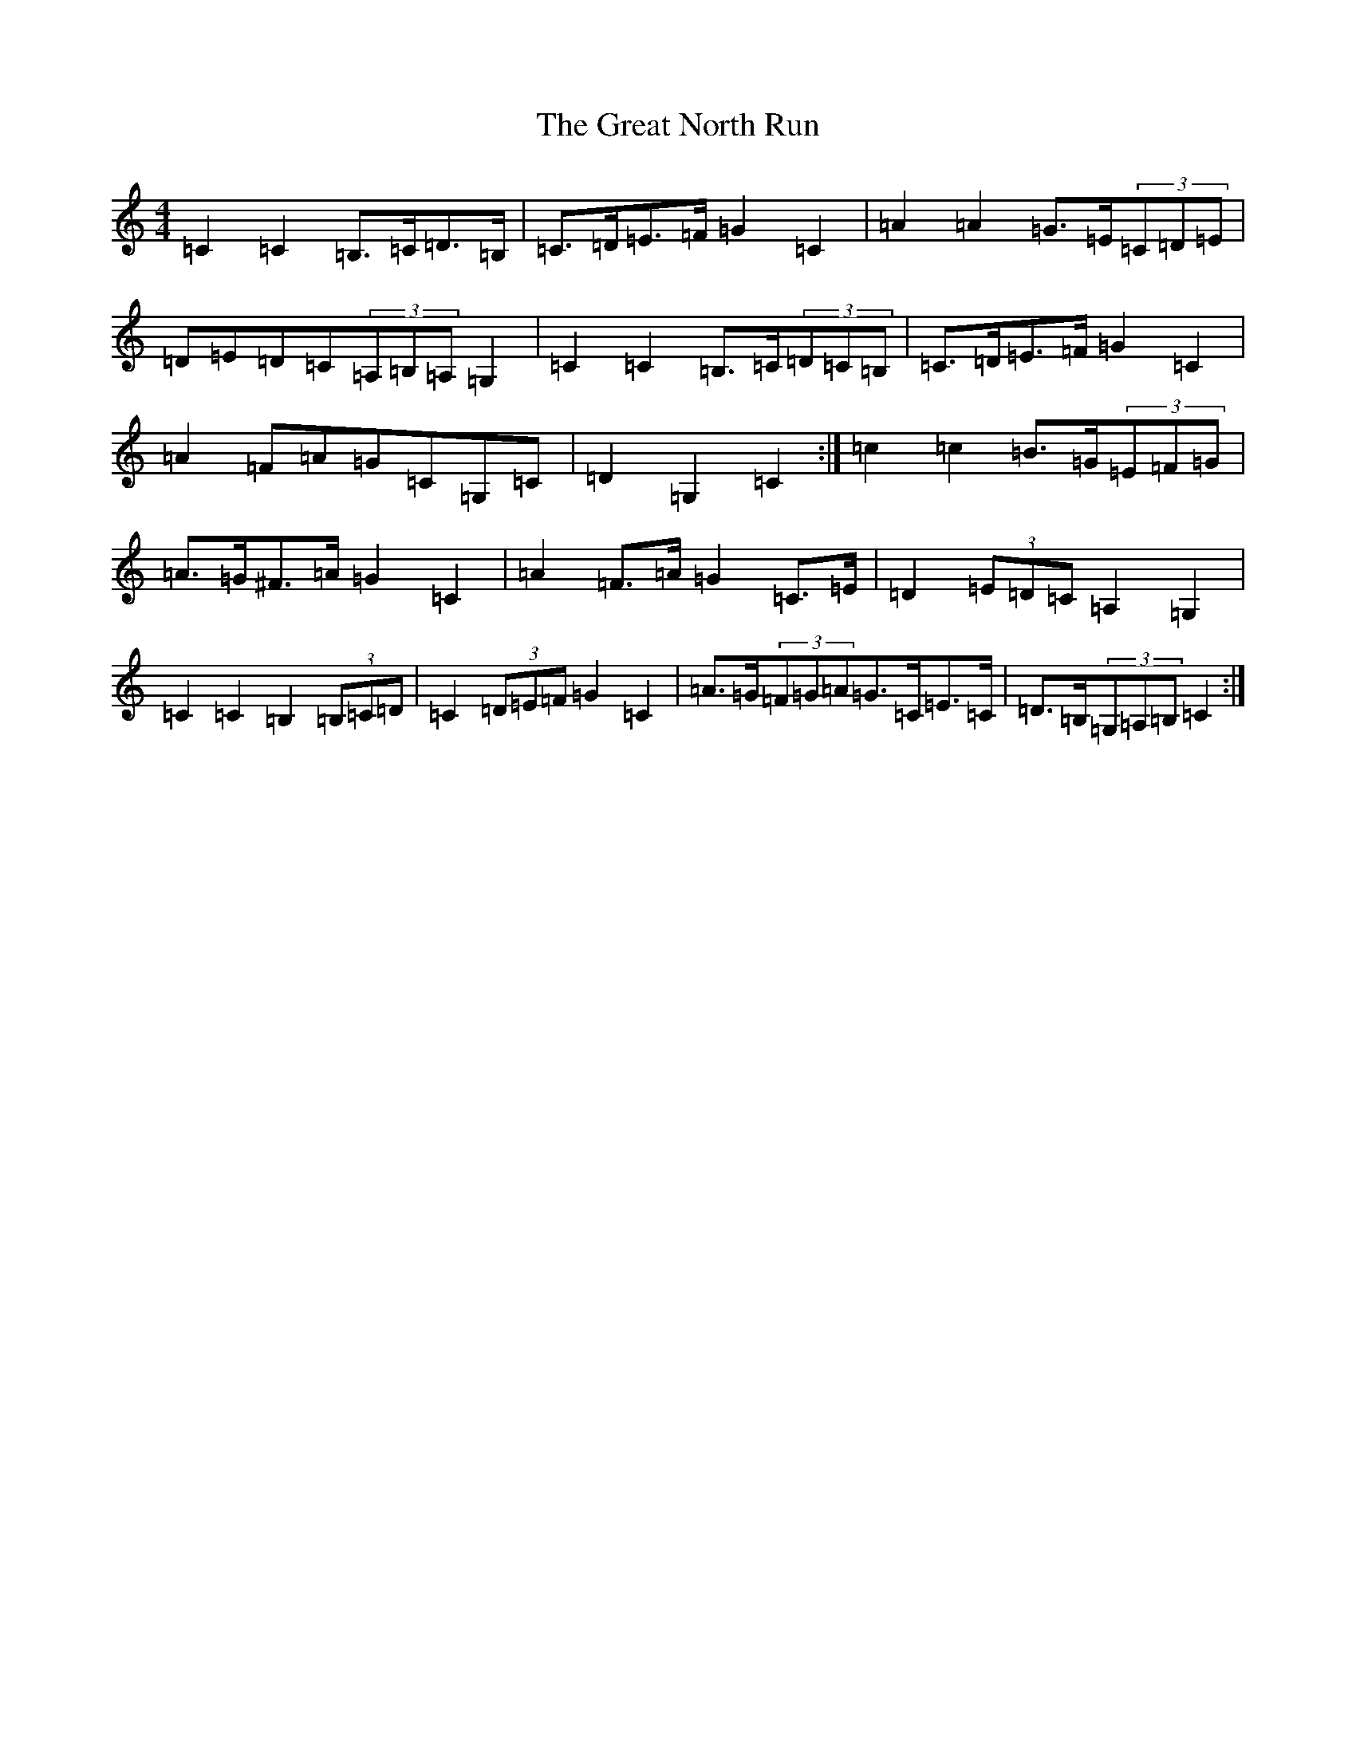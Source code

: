 X: 8333
T: Great North Run, The
S: https://thesession.org/tunes/2891#setting16088
Z: G Major
R: barndance
M:4/4
L:1/8
K: C Major
=C2=C2=B,>=C=D>=B,|=C>=D=E>=F=G2=C2|=A2=A2=G>=E(3=C=D=E|=D=E=D=C(3=A,=B,=A,=G,2|=C2=C2=B,>=C(3=D=C=B,|=C>=D=E>=F=G2=C2|=A2=F=A=G=C=G,=C|=D2=G,2=C2:|=c2=c2=B>=G(3=E=F=G|=A>=G^F>=A=G2=C2|=A2=F>=A=G2=C>=E|=D2(3=E=D=C=A,2=G,2|=C2=C2=B,2(3=B,=C=D|=C2(3=D=E=F=G2=C2|=A>=G(3=F=G=A=G>=C=E>=C|=D>=B,(3=G,=A,=B,=C2:|
